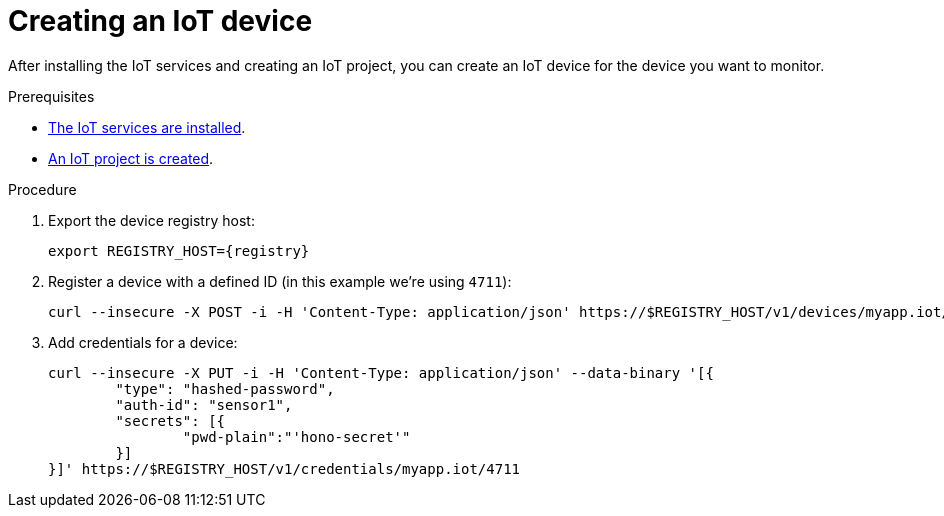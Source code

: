// Module included in the following assemblies:
//
// assembly-iot-guide.adoc
// assembly-IoT.adoc

[id='iot-creating-device-{context}']
= Creating an IoT device

After installing the IoT services and creating an IoT project, you can create an IoT device for the device you want to monitor.

ifeval::["{cmdcli}" == "oc"]
:registry: $(oc -n enmasse-infra get routes device-registry --template='{{ .spec.host }}')
endif::[]
ifeval::["{cmdcli}" == "kubectl"]
:registry: $(kubectl -n enmasse-infra get service iot-device-registry-external -o jsonpath={.status.loadBalancer.ingress[0].hostname}):31443
endif::[]

.Prerequisites
* link:{BookUrlBase}{BaseProductVersion}{BookNameUrl}#installing-services-messaging-iot[The IoT services are installed].
* link:{BookUrlBase}{BaseProductVersion}{BookNameUrl}#iot-creating-project-messaging-iot[An IoT project is created].

.Procedure

. Export the device registry host:
+
[options="nowrap",subs="attributes"]
----
export REGISTRY_HOST={registry}
----

. Register a device with a defined ID (in this example we're using `4711`):
+
[options="nowrap",subs="attributes"]
----
curl --insecure -X POST -i -H 'Content-Type: application/json' https://$REGISTRY_HOST/v1/devices/myapp.iot/4711
----

. Add credentials for a device:
+
[options="nowrap",subs="attributes"]
----
curl --insecure -X PUT -i -H 'Content-Type: application/json' --data-binary '[{
	"type": "hashed-password",
	"auth-id": "sensor1",
	"secrets": [{
		"pwd-plain":"'hono-secret'"
	}]
}]' https://$REGISTRY_HOST/v1/credentials/myapp.iot/4711
----

